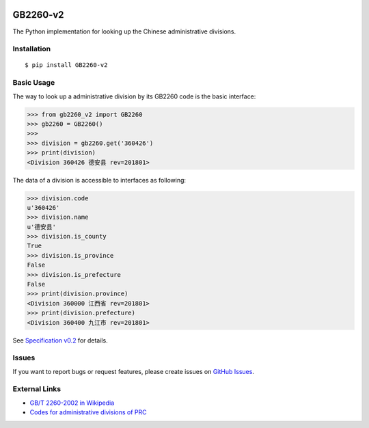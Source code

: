 |GB/T 2260| |Build Status| |Coverage Status| |PyPI Version| |Wheel Status|

GB2260-v2
======

The Python implementation for looking up the Chinese administrative divisions.


Installation
------------

::

    $ pip install GB2260-v2


Basic Usage
-----------

The way to look up a administrative division by its GB2260 code is
the basic interface:

.. code-block:: python

    >>> from gb2260_v2 import GB2260
    >>> gb2260 = GB2260()
    >>>
    >>> division = gb2260.get('360426')
    >>> print(division)
    <Division 360426 德安县 rev=201801>

The data of a division is accessible to interfaces as following:

.. code-block:: python

    >>> division.code
    u'360426'
    >>> division.name
    u'德安县'
    >>> division.is_county
    True
    >>> division.is_province
    False
    >>> division.is_prefecture
    False
    >>> print(division.province)
    <Division 360000 江西省 rev=201801>
    >>> print(division.prefecture)
    <Division 360400 九江市 rev=201801>

See `Specification v0.2 <https://github.com/cn/GB2260/blob/develop/spec.md>`_ for details.

Issues
------

If you want to report bugs or request features, please create issues on
`GitHub Issues <https://github.com/cn/GB2260/issues>`_.


External Links
--------------

- `GB/T 2260-2002 in Wikipedia <https://zh.wikipedia.org/zh-cn/GB/T_2260-2002>`_
- `Codes for administrative divisions of PRC <http://www.stats.gov.cn/tjsj/tjbz/xzqhdm/201401/t20140116_501070.html>`_

.. |GB/T 2260| image:: http://img.shields.io/badge/GB%2FT-2260-blue.svg?style=flat
   :target: https://github.com/cn/GB2260
   :alt: GB/T 2260
.. |Build Status| image:: https://img.shields.io/travis/cn/GB2260.py.svg?style=flat
   :target: https://travis-ci.org/cn/GB2260.py
   :alt: Build Status
.. |Coverage Status| image:: https://img.shields.io/coveralls/cn/GB2260.py.svg?style=flat
   :target: https://coveralls.io/r/cn/GB2260.py
   :alt: Coverage Status
.. |Wheel Status| image:: https://img.shields.io/pypi/wheel/GB2260.svg?style=flat
   :target: https://warehouse.python.org/project/GB2260
   :alt: Wheel Status
.. |PyPI Version| image:: https://img.shields.io/pypi/v/GB2260.svg?style=flat
   :target: https://pypi.python.org/pypi/GB2260
   :alt: PyPI Version
